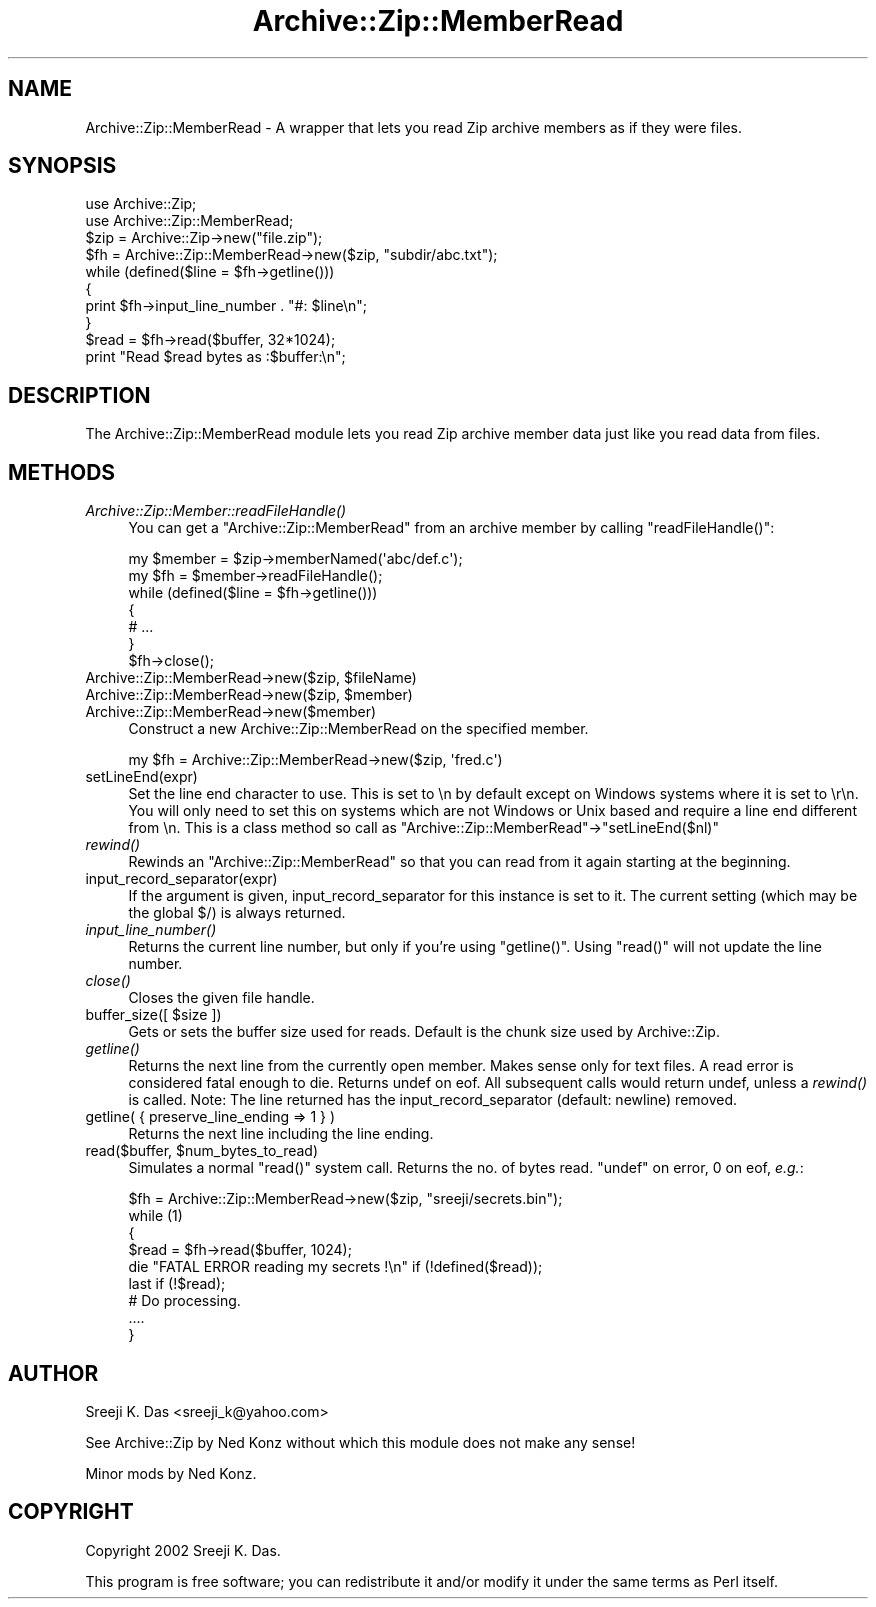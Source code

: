 .\" Automatically generated by Pod::Man 2.25 (Pod::Simple 3.20)
.\"
.\" Standard preamble:
.\" ========================================================================
.de Sp \" Vertical space (when we can't use .PP)
.if t .sp .5v
.if n .sp
..
.de Vb \" Begin verbatim text
.ft CW
.nf
.ne \\$1
..
.de Ve \" End verbatim text
.ft R
.fi
..
.\" Set up some character translations and predefined strings.  \*(-- will
.\" give an unbreakable dash, \*(PI will give pi, \*(L" will give a left
.\" double quote, and \*(R" will give a right double quote.  \*(C+ will
.\" give a nicer C++.  Capital omega is used to do unbreakable dashes and
.\" therefore won't be available.  \*(C` and \*(C' expand to `' in nroff,
.\" nothing in troff, for use with C<>.
.tr \(*W-
.ds C+ C\v'-.1v'\h'-1p'\s-2+\h'-1p'+\s0\v'.1v'\h'-1p'
.ie n \{\
.    ds -- \(*W-
.    ds PI pi
.    if (\n(.H=4u)&(1m=24u) .ds -- \(*W\h'-12u'\(*W\h'-12u'-\" diablo 10 pitch
.    if (\n(.H=4u)&(1m=20u) .ds -- \(*W\h'-12u'\(*W\h'-8u'-\"  diablo 12 pitch
.    ds L" ""
.    ds R" ""
.    ds C` ""
.    ds C' ""
'br\}
.el\{\
.    ds -- \|\(em\|
.    ds PI \(*p
.    ds L" ``
.    ds R" ''
'br\}
.\"
.\" Escape single quotes in literal strings from groff's Unicode transform.
.ie \n(.g .ds Aq \(aq
.el       .ds Aq '
.\"
.\" If the F register is turned on, we'll generate index entries on stderr for
.\" titles (.TH), headers (.SH), subsections (.SS), items (.Ip), and index
.\" entries marked with X<> in POD.  Of course, you'll have to process the
.\" output yourself in some meaningful fashion.
.ie \nF \{\
.    de IX
.    tm Index:\\$1\t\\n%\t"\\$2"
..
.    nr % 0
.    rr F
.\}
.el \{\
.    de IX
..
.\}
.\"
.\" Accent mark definitions (@(#)ms.acc 1.5 88/02/08 SMI; from UCB 4.2).
.\" Fear.  Run.  Save yourself.  No user-serviceable parts.
.    \" fudge factors for nroff and troff
.if n \{\
.    ds #H 0
.    ds #V .8m
.    ds #F .3m
.    ds #[ \f1
.    ds #] \fP
.\}
.if t \{\
.    ds #H ((1u-(\\\\n(.fu%2u))*.13m)
.    ds #V .6m
.    ds #F 0
.    ds #[ \&
.    ds #] \&
.\}
.    \" simple accents for nroff and troff
.if n \{\
.    ds ' \&
.    ds ` \&
.    ds ^ \&
.    ds , \&
.    ds ~ ~
.    ds /
.\}
.if t \{\
.    ds ' \\k:\h'-(\\n(.wu*8/10-\*(#H)'\'\h"|\\n:u"
.    ds ` \\k:\h'-(\\n(.wu*8/10-\*(#H)'\`\h'|\\n:u'
.    ds ^ \\k:\h'-(\\n(.wu*10/11-\*(#H)'^\h'|\\n:u'
.    ds , \\k:\h'-(\\n(.wu*8/10)',\h'|\\n:u'
.    ds ~ \\k:\h'-(\\n(.wu-\*(#H-.1m)'~\h'|\\n:u'
.    ds / \\k:\h'-(\\n(.wu*8/10-\*(#H)'\z\(sl\h'|\\n:u'
.\}
.    \" troff and (daisy-wheel) nroff accents
.ds : \\k:\h'-(\\n(.wu*8/10-\*(#H+.1m+\*(#F)'\v'-\*(#V'\z.\h'.2m+\*(#F'.\h'|\\n:u'\v'\*(#V'
.ds 8 \h'\*(#H'\(*b\h'-\*(#H'
.ds o \\k:\h'-(\\n(.wu+\w'\(de'u-\*(#H)/2u'\v'-.3n'\*(#[\z\(de\v'.3n'\h'|\\n:u'\*(#]
.ds d- \h'\*(#H'\(pd\h'-\w'~'u'\v'-.25m'\f2\(hy\fP\v'.25m'\h'-\*(#H'
.ds D- D\\k:\h'-\w'D'u'\v'-.11m'\z\(hy\v'.11m'\h'|\\n:u'
.ds th \*(#[\v'.3m'\s+1I\s-1\v'-.3m'\h'-(\w'I'u*2/3)'\s-1o\s+1\*(#]
.ds Th \*(#[\s+2I\s-2\h'-\w'I'u*3/5'\v'-.3m'o\v'.3m'\*(#]
.ds ae a\h'-(\w'a'u*4/10)'e
.ds Ae A\h'-(\w'A'u*4/10)'E
.    \" corrections for vroff
.if v .ds ~ \\k:\h'-(\\n(.wu*9/10-\*(#H)'\s-2\u~\d\s+2\h'|\\n:u'
.if v .ds ^ \\k:\h'-(\\n(.wu*10/11-\*(#H)'\v'-.4m'^\v'.4m'\h'|\\n:u'
.    \" for low resolution devices (crt and lpr)
.if \n(.H>23 .if \n(.V>19 \
\{\
.    ds : e
.    ds 8 ss
.    ds o a
.    ds d- d\h'-1'\(ga
.    ds D- D\h'-1'\(hy
.    ds th \o'bp'
.    ds Th \o'LP'
.    ds ae ae
.    ds Ae AE
.\}
.rm #[ #] #H #V #F C
.\" ========================================================================
.\"
.IX Title "Archive::Zip::MemberRead 3"
.TH Archive::Zip::MemberRead 3 "2015-07-31" "perl v5.16.0" "User Contributed Perl Documentation"
.\" For nroff, turn off justification.  Always turn off hyphenation; it makes
.\" way too many mistakes in technical documents.
.if n .ad l
.nh
.SH "NAME"
Archive::Zip::MemberRead \- A wrapper that lets you read Zip archive members as if they were files.
.SH "SYNOPSIS"
.IX Header "SYNOPSIS"
.Vb 8
\&  use Archive::Zip;
\&  use Archive::Zip::MemberRead;
\&  $zip = Archive::Zip\->new("file.zip");
\&  $fh  = Archive::Zip::MemberRead\->new($zip, "subdir/abc.txt");
\&  while (defined($line = $fh\->getline()))
\&  {
\&      print $fh\->input_line_number . "#: $line\en";
\&  }
\&
\&  $read = $fh\->read($buffer, 32*1024);
\&  print "Read $read bytes as :$buffer:\en";
.Ve
.SH "DESCRIPTION"
.IX Header "DESCRIPTION"
The Archive::Zip::MemberRead module lets you read Zip archive member data
just like you read data from files.
.SH "METHODS"
.IX Header "METHODS"
.IP "\fIArchive::Zip::Member::readFileHandle()\fR" 4
.IX Item "Archive::Zip::Member::readFileHandle()"
You can get a \f(CW\*(C`Archive::Zip::MemberRead\*(C'\fR from an archive member by
calling \f(CW\*(C`readFileHandle()\*(C'\fR:
.Sp
.Vb 7
\&  my $member = $zip\->memberNamed(\*(Aqabc/def.c\*(Aq);
\&  my $fh = $member\->readFileHandle();
\&  while (defined($line = $fh\->getline()))
\&  {
\&      # ...
\&  }
\&  $fh\->close();
.Ve
.ie n .IP "Archive::Zip::MemberRead\->new($zip, $fileName)" 4
.el .IP "Archive::Zip::MemberRead\->new($zip, \f(CW$fileName\fR)" 4
.IX Item "Archive::Zip::MemberRead->new($zip, $fileName)"
.PD 0
.ie n .IP "Archive::Zip::MemberRead\->new($zip, $member)" 4
.el .IP "Archive::Zip::MemberRead\->new($zip, \f(CW$member\fR)" 4
.IX Item "Archive::Zip::MemberRead->new($zip, $member)"
.IP "Archive::Zip::MemberRead\->new($member)" 4
.IX Item "Archive::Zip::MemberRead->new($member)"
.PD
Construct a new Archive::Zip::MemberRead on the specified member.
.Sp
.Vb 1
\&  my $fh = Archive::Zip::MemberRead\->new($zip, \*(Aqfred.c\*(Aq)
.Ve
.IP "setLineEnd(expr)" 4
.IX Item "setLineEnd(expr)"
Set the line end character to use. This is set to \en by default
except on Windows systems where it is set to \er\en. You will
only need to set this on systems which are not Windows or Unix
based and require a line end different from \en.
This is a class method so call as \f(CW\*(C`Archive::Zip::MemberRead\*(C'\fR\->\f(CW\*(C`setLineEnd($nl)\*(C'\fR
.IP "\fIrewind()\fR" 4
.IX Item "rewind()"
Rewinds an \f(CW\*(C`Archive::Zip::MemberRead\*(C'\fR so that you can read from it again
starting at the beginning.
.IP "input_record_separator(expr)" 4
.IX Item "input_record_separator(expr)"
If the argument is given, input_record_separator for this
instance is set to it. The current setting (which may be
the global $/) is always returned.
.IP "\fIinput_line_number()\fR" 4
.IX Item "input_line_number()"
Returns the current line number, but only if you're using \f(CW\*(C`getline()\*(C'\fR.
Using \f(CW\*(C`read()\*(C'\fR will not update the line number.
.IP "\fIclose()\fR" 4
.IX Item "close()"
Closes the given file handle.
.ie n .IP "buffer_size([ $size ])" 4
.el .IP "buffer_size([ \f(CW$size\fR ])" 4
.IX Item "buffer_size([ $size ])"
Gets or sets the buffer size used for reads.
Default is the chunk size used by Archive::Zip.
.IP "\fIgetline()\fR" 4
.IX Item "getline()"
Returns the next line from the currently open member.
Makes sense only for text files.
A read error is considered fatal enough to die.
Returns undef on eof. All subsequent calls would return undef,
unless a \fIrewind()\fR is called.
Note: The line returned has the input_record_separator (default: newline) removed.
.IP "getline( { preserve_line_ending => 1 } )" 4
.IX Item "getline( { preserve_line_ending => 1 } )"
Returns the next line including the line ending.
.ie n .IP "read($buffer, $num_bytes_to_read)" 4
.el .IP "read($buffer, \f(CW$num_bytes_to_read\fR)" 4
.IX Item "read($buffer, $num_bytes_to_read)"
Simulates a normal \f(CW\*(C`read()\*(C'\fR system call.
Returns the no. of bytes read. \f(CW\*(C`undef\*(C'\fR on error, 0 on eof, \fIe.g.\fR:
.Sp
.Vb 9
\&  $fh = Archive::Zip::MemberRead\->new($zip, "sreeji/secrets.bin");
\&  while (1)
\&  {
\&    $read = $fh\->read($buffer, 1024);
\&    die "FATAL ERROR reading my secrets !\en" if (!defined($read));
\&    last if (!$read);
\&    # Do processing.
\&    ....
\&   }
.Ve
.SH "AUTHOR"
.IX Header "AUTHOR"
Sreeji K. Das <sreeji_k@yahoo.com>
.PP
See Archive::Zip by Ned Konz without which this module does not make
any sense!
.PP
Minor mods by Ned Konz.
.SH "COPYRIGHT"
.IX Header "COPYRIGHT"
Copyright 2002 Sreeji K. Das.
.PP
This program is free software; you can redistribute it and/or modify it under
the same terms as Perl itself.

